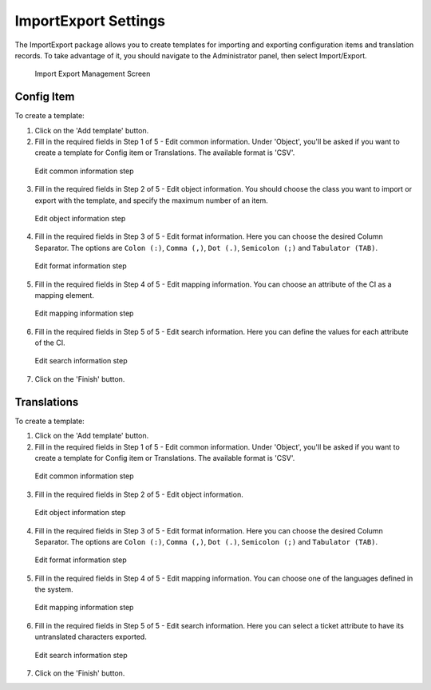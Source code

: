 ImportExport Settings
~~~~~~~~~~~~~~~~~~~~~~~~~~~~~~~~~~~~~~~~

The ImportExport package allows you to create templates for importing and exporting configuration items and translation records. To take advantage of it, you should navigate to the Administrator panel, then select Import/Export.

.. figure:: images/import-export-management-screen.png
   :alt: Import Export Management Screen

   Import Export Management Screen


Config Item
------------------------

To create a template:

1. Click on the 'Add template' button.
2. Fill in the required fields in Step 1 of 5 - Edit common information. Under 'Object', you'll be asked if you want to create a template for Config item or Translations. The available format is 'CSV'.

.. figure:: images/import-export-CI-step1.png
   :alt: Edit common information step

   Edit common information step

3. Fill in the required fields in Step 2 of 5 - Edit object information. You should choose the class you want to import or export with the template, and specify the maximum number of an item.

.. figure:: images/import-export-CI-step2.png
   :alt: Edit object information step

   Edit object information step

4. Fill in the required fields in Step 3 of 5 - Edit format information. Here you can choose the desired Column Separator. The options are ``Colon (:)``, ``Comma (,)``, ``Dot (.)``, ``Semicolon (;)`` and ``Tabulator (TAB)``.

.. figure:: images/import-export-CI-step3.png
   :alt: Edit format information step

   Edit format information step

5. Fill in the required fields in Step 4 of 5 - Edit mapping information. You can choose an attribute of the CI as a mapping element.

.. figure:: images/import-export-CI-step4.png
   :alt: Edit mapping information step

   Edit mapping information step

6. Fill in the required fields in Step 5 of 5 - Edit search information. Here you can define the values for each attribute of the CI.

.. figure:: images/import-export-CI-step5.png
   :alt: Edit search information step

   Edit search information step

7. Click on the 'Finish' button.

Translations
------------------------

To create a template:
  
1. Click on the 'Add template' button.
2. Fill in the required fields in Step 1 of 5 - Edit common information. Under 'Object', you'll be asked if you want to create a template for Config item or Translations. The available format is 'CSV'.

.. figure:: images/import-export-translation-step1.png
   :alt: Edit common information step

   Edit common information step

3. Fill in the required fields in Step 2 of 5 - Edit object information.

.. figure:: images/import-translation-step2.png
   :alt: Edit object information step

   Edit object information step

4. Fill in the required fields in Step 3 of 5 - Edit format information. Here you can choose the desired Column Separator. The options are ``Colon (:)``, ``Comma (,)``, ``Dot (.)``, ``Semicolon (;)`` and ``Tabulator (TAB)``.

.. figure:: images/import-translation-step3.png
   :alt: Edit format information step

   Edit format information step

5. Fill in the required fields in Step 4 of 5 - Edit mapping information. You can choose one of the languages defined in the system.

.. figure:: images/import-export-translation-step4.png
   :alt: Edit mapping information step

   Edit mapping information step

6. Fill in the required fields in Step 5 of 5 - Edit search information. Here you can select a ticket attribute to have its untranslated characters exported.

.. figure:: images/import-translation-step5.png
   :alt: Edit search information step

   Edit search information step

7. Click on the 'Finish' button.
